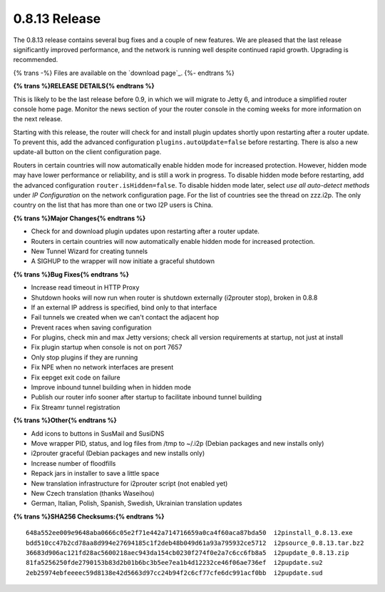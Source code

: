 ==============
0.8.13 Release
==============
.. meta::
   :date: 2012-02-27
   :category: release
   :excerpt: The 0.8.13 release contains several bug fixes and a couple of new features. We are pleased that the last release significantly improved performance, and the network is running well despite continued rapid growth.

The 0.8.13 release contains several bug fixes and a couple of new features. We are pleased that the last release significantly improved performance, and the network is running well despite continued rapid growth.
Upgrading is recommended.

{% trans -%}
Files are available on the `download page`_.
{%- endtrans %}

.. _{% trans %}`download page`{% endtrans %}: {{ get_url('downloads_list') }}


**{% trans %}RELEASE DETAILS{% endtrans %}**

This is likely to be the last release before 0.9, in which we will migrate to Jetty 6,
and introduce a simplified router console home page. Monitor the news section of
your the router console in the coming weeks for more information on the next release.

Starting with this release, the router will
check for and install plugin updates shortly upon restarting after a router update.
To prevent this, add the advanced configuration
``plugins.autoUpdate=false`` before restarting.
There is also a new update-all button on the client configuration page.

Routers in certain countries will now automatically enable hidden mode for increased protection.
However, hidden mode may have lower performance or reliability, and is still a work in progress.
To disable hidden mode before restarting, add the advanced configuration
``router.isHidden=false``.
To disable hidden mode later, select *use all auto-detect methods* under *IP Configuration* on the
network configuration page.
For the list of countries see the thread on zzz.i2p.
The only country on the list that has more than one or two I2P users is China.

**{% trans %}Major Changes{% endtrans %}**

- Check for and download plugin updates upon restarting after a router update.
- Routers in certain countries will now automatically enable hidden mode for increased protection.
- New Tunnel Wizard for creating tunnels
- A SIGHUP to the wrapper will now initiate a graceful shutdown

**{% trans %}Bug Fixes{% endtrans %}**

- Increase read timeout in HTTP Proxy
- Shutdown hooks will now run when router is shutdown externally (i2prouter stop), broken in 0.8.8
- If an external IP address is specified, bind only to that interface
- Fail tunnels we created when we can't contact the adjacent hop
- Prevent races when saving configuration
- For plugins, check min and max Jetty versions; check all version requirements at startup, not just at install
- Fix plugin startup when console is not on port 7657
- Only stop plugins if they are running
- Fix NPE when no network interfaces are present
- Fix eepget exit code on failure
- Improve inbound tunnel building when in hidden mode
- Publish our router info sooner after startup to facilitate inbound tunnel building
- Fix Streamr tunnel registration

**{% trans %}Other{% endtrans %}**

- Add icons to buttons in SusMail and SusiDNS
- Move wrapper PID, status, and log files from /tmp to ~/.i2p (Debian packages and new installs only)
- i2prouter graceful (Debian packages and new installs only)
- Increase number of floodfills
- Repack jars in installer to save a little space
- New translation infrastructure for i2prouter script (not enabled yet)
- New Czech translation (thanks Waseihou)
- German, Italian, Polish, Spanish, Swedish, Ukrainian translation updates


**{% trans %}SHA256 Checksums:{% endtrans %}**

::

    648a552ee009e9648aba0666c05e2f71e442a714716659a0ca4f60aca87bda50  i2pinstall_0.8.13.exe
    bdd510cc47b2cd78aa8d994e27694185c1f2deb48b049d61a93a795932ce5712  i2psource_0.8.13.tar.bz2
    36683d906ac121fd28ac5600218aec943da154cb0230f274f0e2a7c6cc6fb8a5  i2pupdate_0.8.13.zip
    81fa5256250fde2790153b83d2b01b6bc3b5ee7ea1b4d12232ce46f06ae736ef  i2pupdate.su2
    2eb25974ebfeeeec59d8138e42d5663d97cc24b94f2c6cf77cfe6dc991acf0bb  i2pupdate.sud
